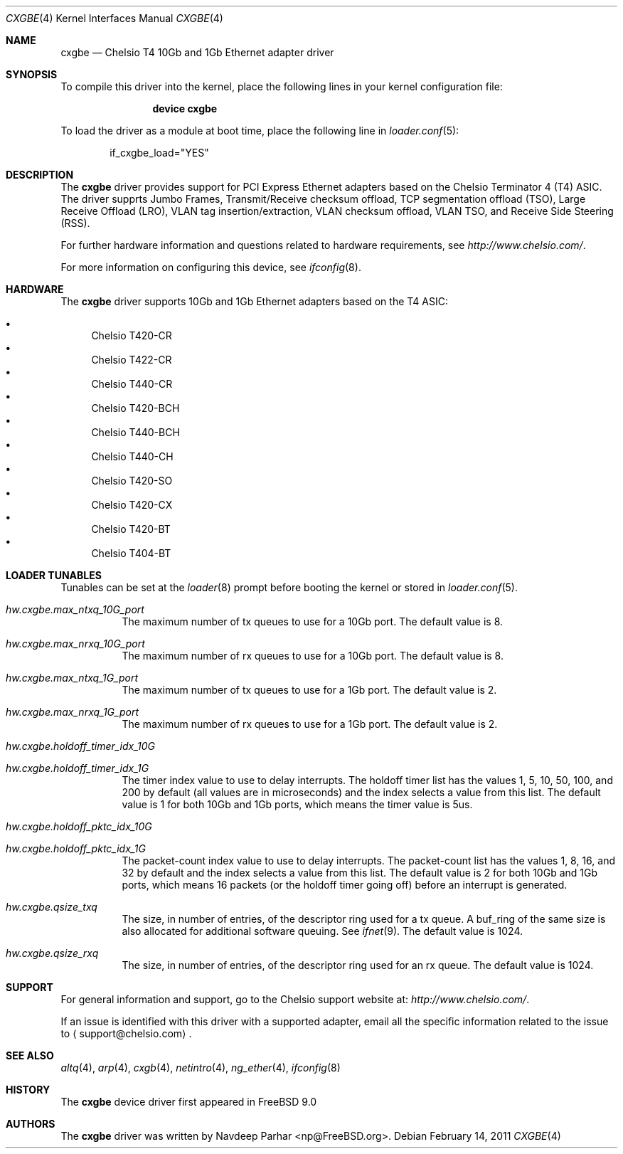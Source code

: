 .\" Copyright (c) 2011, Chelsio Inc
.\" All rights reserved.
.\"
.\" Redistribution and use in source and binary forms, with or without
.\" modification, are permitted provided that the following conditions are met:
.\"
.\" 1. Redistributions of source code must retain the above copyright notice,
.\"    this list of conditions and the following disclaimer.
.\"
.\" 2. Redistributions in binary form must reproduce the above copyright
.\"    notice, this list of conditions and the following disclaimer in the
.\"    documentation and/or other materials provided with the distribution.
.\"
.\" 3. Neither the name of the Chelsio Inc nor the names of its
.\"    contributors may be used to endorse or promote products derived from
.\"    this software without specific prior written permission.
.\"
.\" THIS SOFTWARE IS PROVIDED BY THE COPYRIGHT HOLDERS AND CONTRIBUTORS "AS IS"
.\" AND ANY EXPRESS OR IMPLIED WARRANTIES, INCLUDING, BUT NOT LIMITED TO, THE
.\" IMPLIED WARRANTIES OF MERCHANTABILITY AND FITNESS FOR A PARTICULAR PURPOSE
.\" ARE DISCLAIMED. IN NO EVENT SHALL THE COPYRIGHT OWNER OR CONTRIBUTORS BE
.\" LIABLE FOR ANY DIRECT, INDIRECT, INCIDENTAL, SPECIAL, EXEMPLARY, OR
.\" CONSEQUENTIAL DAMAGES (INCLUDING, BUT NOT LIMITED TO, PROCUREMENT OF
.\" SUBSTITUTE GOODS OR SERVICES; LOSS OF USE, DATA, OR PROFITS; OR BUSINESS
.\" INTERRUPTION) HOWEVER CAUSED AND ON ANY THEORY OF LIABILITY, WHETHER IN
.\" CONTRACT, STRICT LIABILITY, OR TORT (INCLUDING NEGLIGENCE OR OTHERWISE)
.\" ARISING IN ANY WAY OUT OF THE USE OF THIS SOFTWARE, EVEN IF ADVISED OF THE
.\" POSSIBILITY OF SUCH DAMAGE.
.\"
.\" * Other names and brands may be claimed as the property of others.
.\"
.\" $FreeBSD$
.\"
.Dd February 14, 2011
.Dt CXGBE 4
.Os
.Sh NAME
.Nm cxgbe
.Nd "Chelsio T4 10Gb and 1Gb Ethernet adapter driver"
.Sh SYNOPSIS
To compile this driver into the kernel,
place the following lines in your
kernel configuration file:
.Bd -ragged -offset indent
.Cd "device cxgbe"
.Ed
.Pp
To load the driver as a
module at boot time, place the following line in
.Xr loader.conf 5 :
.Bd -literal -offset indent
if_cxgbe_load="YES"
.Ed
.Sh DESCRIPTION
The
.Nm
driver provides support for PCI Express Ethernet adapters based on
the Chelsio Terminator 4 (T4) ASIC.
The driver supprts Jumbo Frames, Transmit/Receive checksum offload,
TCP segmentation offload (TSO), Large Receive Offload (LRO), VLAN
tag insertion/extraction, VLAN checksum offload, VLAN TSO, and
Receive Side Steering (RSS).

For further hardware information and questions related to hardware
requirements, see
.Pa http://www.chelsio.com/ .
.Pp
For more information on configuring this device, see
.Xr ifconfig 8 .
.Sh HARDWARE
The
.Nm
driver supports 10Gb and 1Gb Ethernet adapters based on the T4 ASIC:
.Pp
.Bl -bullet -compact
.It
Chelsio T420-CR
.It
Chelsio T422-CR
.It
Chelsio T440-CR
.It
Chelsio T420-BCH
.It
Chelsio T440-BCH
.It
Chelsio T440-CH
.It
Chelsio T420-SO
.It
Chelsio T420-CX
.It
Chelsio T420-BT
.It
Chelsio T404-BT
.El
.Sh LOADER TUNABLES
Tunables can be set at the
.Xr loader 8
prompt before booting the kernel or stored in
.Xr loader.conf 5 .
.Bl -tag -width indent
.It Va hw.cxgbe.max_ntxq_10G_port
The maximum number of tx queues to use for a 10Gb port.
The default value is 8.
.It Va hw.cxgbe.max_nrxq_10G_port
The maximum number of rx queues to use for a 10Gb port.
The default value is 8.
.It Va hw.cxgbe.max_ntxq_1G_port
The maximum number of tx queues to use for a 1Gb port.
The default value is 2.
.It Va hw.cxgbe.max_nrxq_1G_port
The maximum number of rx queues to use for a 1Gb port.
The default value is 2.
.It Va hw.cxgbe.holdoff_timer_idx_10G
.It Va hw.cxgbe.holdoff_timer_idx_1G
The timer index value to use to delay interrupts.
The holdoff timer list has the values 1, 5, 10, 50, 100, and 200
by default (all values are in microseconds) and the index selects a
value from this list.
The default value is 1 for both 10Gb and 1Gb ports, which means the
timer value is 5us.
.It Va hw.cxgbe.holdoff_pktc_idx_10G
.It Va hw.cxgbe.holdoff_pktc_idx_1G
The packet-count index value to use to delay interrupts.
The packet-count list has the values 1, 8, 16, and 32 by default
and the index selects a value from this list.
The default value is 2 for both 10Gb and 1Gb ports, which means 16
packets (or the holdoff timer going off) before an interrupt is
generated.
.It Va hw.cxgbe.qsize_txq
The size, in number of entries, of the descriptor ring used for a tx
queue.
A buf_ring of the same size is also allocated for additional
software queuing.  See
.Xr ifnet 9 .
The default value is 1024.
.It Va hw.cxgbe.qsize_rxq
The size, in number of entries, of the descriptor ring used for an
rx queue.
The default value is 1024.
.Sh SUPPORT
For general information and support,
go to the Chelsio support website at:
.Pa http://www.chelsio.com/ .
.Pp
If an issue is identified with this driver with a supported adapter,
email all the specific information related to the issue to
.Aq support@chelsio.com .
.Sh SEE ALSO
.Xr altq 4 ,
.Xr arp 4 ,
.Xr cxgb 4 ,
.Xr netintro 4 ,
.Xr ng_ether 4 ,
.Xr ifconfig 8
.Sh HISTORY
The
.Nm
device driver first appeared in
.Fx 9.0
.Sh AUTHORS
.An -nosplit
The
.Nm
driver was written by
.An Navdeep Parhar Aq np@FreeBSD.org .
